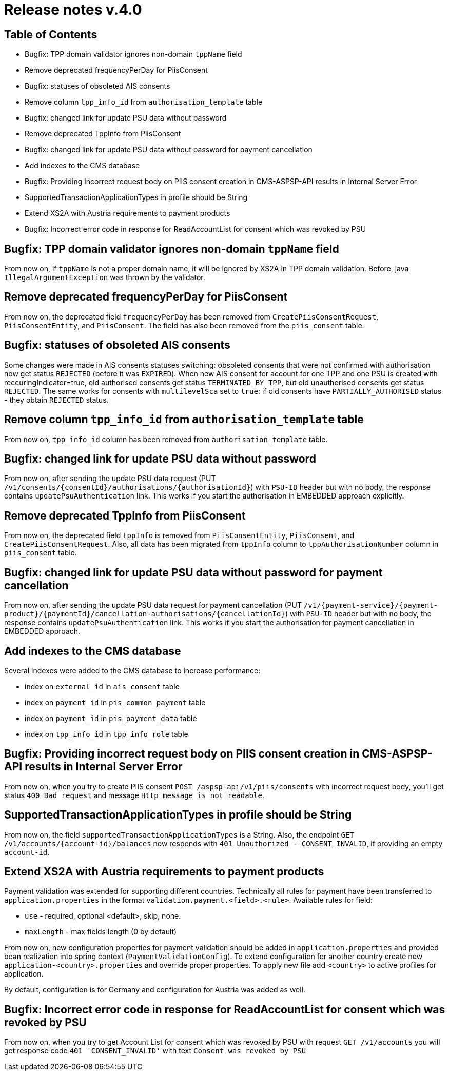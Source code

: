 = Release notes v.4.0

== Table of Contents

* Bugfix: TPP domain validator ignores non-domain `tppName` field
* Remove deprecated frequencyPerDay for PiisConsent
* Bugfix: statuses of obsoleted AIS consents
* Remove column `tpp_info_id` from `authorisation_template` table
* Bugfix: changed link for update PSU data without password
* Remove deprecated TppInfo from PiisConsent
* Bugfix: changed link for update PSU data without password for payment cancellation
* Add indexes to the CMS database
* Bugfix: Providing incorrect request body on PIIS consent creation in CMS-ASPSP-API results in Internal Server Error
* SupportedTransactionApplicationTypes in profile should be String
* Extend XS2A with Austria requirements to payment products
* Bugfix: Incorrect error code in response for ReadAccountList for consent which was revoked by PSU

== Bugfix: TPP domain validator ignores non-domain `tppName` field

From now on, if `tppName` is not a proper domain name, it will be ignored by XS2A in TPP domain validation.
Before, java `IllegalArgumentException` was thrown by the validator.

== Remove deprecated frequencyPerDay for PiisConsent

From now on, the deprecated field `frequencyPerDay` has been removed from `CreatePiisConsentRequest`,
`PiisConsentEntity`, and `PiisConsent`.
The field has also been removed from the `piis_consent` table.

== Bugfix: statuses of obsoleted AIS consents

Some changes were made in AIS consents statuses switching: obsoleted consents that were not confirmed with authorisation now get status `REJECTED` (before it was `EXPIRED`).
When new AIS consent for account for one TPP and one PSU is created with reccuringIndicator=true, old authorised consents get status `TERMINATED_BY_TPP`, but old unauthorised consents get status `REJECTED`.
The same works for consents with `multilevelSca`
set to `true`: if old consents have `PARTIALLY_AUTHORISED` status - they obtain `REJECTED` status.

== Remove column `tpp_info_id` from `authorisation_template` table

From now on, `tpp_info_id` column has been removed from `authorisation_template` table.

== Bugfix: changed link for update PSU data without password

From now on, after sending the update PSU data request (PUT `/v1/consents/{consentId}/authorisations/{authorisationId}`)
with `PSU-ID` header but with no body, the response contains `updatePsuAuthentication` link. This works if you start the
authorisation in EMBEDDED approach explicitly.

== Remove deprecated TppInfo from PiisConsent

From now on, the deprecated field `tppInfo` is removed from `PiisConsentEntity`, `PiisConsent`, and
`CreatePiisConsentRequest`.
Also, all data has been migrated from `tppInfo` column to `tppAuthorisationNumber` column in
`piis_consent` table.

== Bugfix: changed link for update PSU data without password for payment cancellation

From now on, after sending the update PSU data request for payment cancellation (PUT `/v1/{payment-service}/{payment-product}/{paymentId}/cancellation-authorisations/{cancellationId}`)
with `PSU-ID` header but with no body, the response contains `updatePsuAuthentication` link. This works if you start the
authorisation for payment cancellation in EMBEDDED approach.

== Add indexes to the CMS database

Several indexes were added to the CMS database to increase performance:

- index on `external_id` in `ais_consent` table
- index on `payment_id` in `pis_common_payment` table
- index on `payment_id` in `pis_payment_data` table
- index on `tpp_info_id` in `tpp_info_role` table

== Bugfix: Providing incorrect request body on PIIS consent creation in CMS-ASPSP-API results in Internal Server Error

From now on, when you try to create PIIS consent `POST /aspsp-api/v1/piis/consents` with incorrect
request body, you'll get status `400 Bad request` and message `Http message is not readable`.

== SupportedTransactionApplicationTypes in profile should be String

From now on, the field `supportedTransactionApplicationTypes` is a String. Also, the endpoint
`GET /v1/accounts/{account-id}/balances` now responds with `401 Unauthorized - CONSENT_INVALID`, if providing an empty
`account-id`.

== Extend XS2A with Austria requirements to payment products

Payment validation was extended for supporting different countries. Technically all rules for payment have been transferred to `application.properties` in the format `validation.payment.<field>.<rule>`.
Available rules for field:

* `use` - required, optional <default>, skip, none.
* `maxLength` - max fields length (0 by default)

From now on, new configuration properties for payment validation should be added in `application.properties` and provided bean realization into spring context (`PaymentValidationConfig`).
To extend configuration for another country create new `application-<country>.properties` and override proper properties.
To apply new file add `<country>` to active profiles for application.

By default, configuration is for Germany and configuration for Austria was added as well.

== Bugfix: Incorrect error code in response for ReadAccountList for consent which was revoked by PSU

From now on, when you try to get Account List for consent which was revoked by PSU with request `GET /v1/accounts`
you will get response code `401 'CONSENT_INVALID'` with text `Consent was revoked by PSU`
